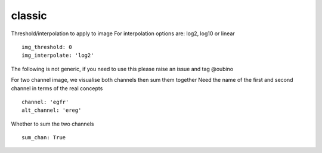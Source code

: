 classic
=======

Threshold/interpolation to apply to image
For interpolation options are: log2, log10 or linear
::

  img_threshold: 0
  img_interpolate: 'log2'

The following is not generic, if you need to use this please raise an
issue and tag @oubino

For two channel image, we visualise both channels then sum them together
Need the name of the first and second channel in terms of the real concepts
::

  channel: 'egfr'
  alt_channel: 'ereg'

Whether to sum the two channels
::

  sum_chan: True
